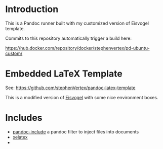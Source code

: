 * Introduction

  This is a Pandoc runner built with my customized version of Eisvogel template.

  Commits to this repository automatically trigger a build here:

  https://hub.docker.com/repository/docker/stephenvertex/pd-ubuntu-custom/


* Embedded LaTeX Template

  See: https://github.com/stephenVertex/pandoc-latex-template

  This is a modified version of [[https://github.com/Wandmalfarbe/pandoc-latex-template/][Eisvogel]] with some nice environment boxes.

  
* Includes

  - [[https://github.com/DCsunset/pandoc-include][pandoc-include]] a pandoc filter to inject files into documents
  - [[https://en.wikipedia.org/wiki/XeTeX][xelatex]]
  - 
    
